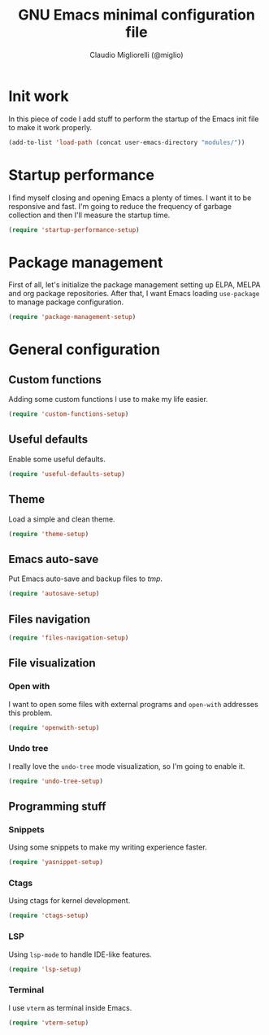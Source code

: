 #+TITLE: GNU Emacs minimal configuration file
#+AUTHOR: Claudio Migliorelli (@miglio)
#+PROPERTY: header-args:emacs-lisp :tangle minimal.el
* Init work

In this piece of code I add stuff to perform the startup of the Emacs init file to make it work properly.

#+begin_src emacs-lisp
(add-to-list 'load-path (concat user-emacs-directory "modules/"))
#+end_src

* Startup performance

I find myself closing and opening Emacs a plenty of times. I want it to be responsive and fast. I'm going to reduce the frequency of garbage collection and then I'll measure the startup time.

#+begin_src emacs-lisp
(require 'startup-performance-setup)
#+end_src
  
* Package management

First of all, let's initialize the package management setting up ELPA, MELPA and org package repositories. After that, I want Emacs loading =use-package= to manage package configuration.

#+begin_src emacs-lisp
(require 'package-management-setup)
#+end_src

* General configuration
** Custom functions

Adding some custom functions I use to make my life easier.

#+begin_src emacs-lisp
(require 'custom-functions-setup)
#+end_src

** Useful defaults

Enable some useful defaults.

#+begin_src emacs-lisp
(require 'useful-defaults-setup)
#+end_src

** Theme

Load a simple and clean theme.

#+begin_src emacs-lisp
(require 'theme-setup)
#+end_src

** Emacs auto-save

Put Emacs auto-save and backup files to /tmp/.

#+begin_src emacs-lisp
(require 'autosave-setup)
#+end_src

** Files navigation

#+begin_src emacs-lisp
(require 'files-navigation-setup)
#+end_src
   
** File visualization
*** Open with

I want to open some files with external programs and =open-with= addresses this problem.

#+begin_src emacs-lisp
(require 'openwith-setup)
#+end_src
	
*** Undo tree

I really love the =undo-tree= mode visualization, so I'm going to enable it.

#+begin_src emacs-lisp
(require 'undo-tree-setup)
#+end_src

** Programming stuff
*** Snippets

Using some snippets to make my writing experience faster.

#+begin_src emacs-lisp
(require 'yasnippet-setup)
#+end_src

*** Ctags

Using ctags for kernel development.

#+begin_src emacs-lisp
(require 'ctags-setup)
#+end_src

*** LSP

Using =lsp-mode= to handle IDE-like features.

#+begin_src emacs-lisp
(require 'lsp-setup)
#+end_src

*** Terminal

I use ~vterm~ as terminal inside Emacs.

#+begin_src emacs-lisp
(require 'vterm-setup)
#+end_src
